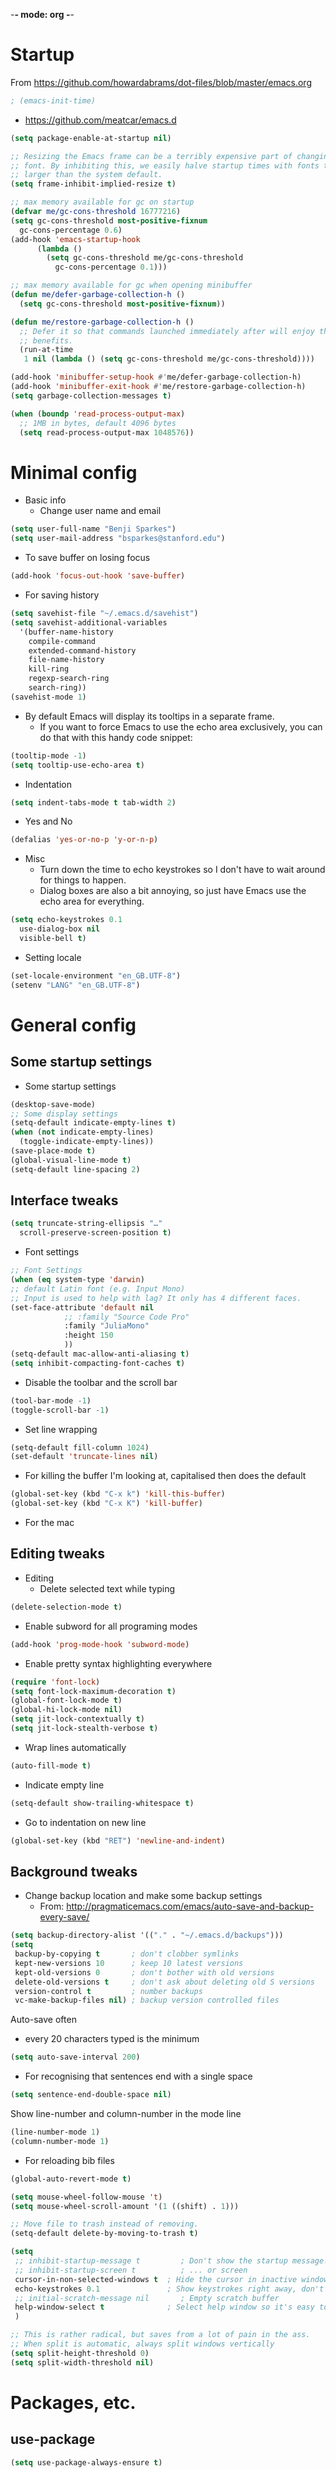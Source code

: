 -*- mode: org -*-
#+STARTUP: overview
#+STARTUP: content

* Startup

From https://github.com/howardabrams/dot-files/blob/master/emacs.org

#+BEGIN_SRC emacs-lisp
; (emacs-init-time)
#+END_SRC

- https://github.com/meatcar/emacs.d

#+BEGIN_SRC emacs-lisp
  (setq package-enable-at-startup nil)

  ;; Resizing the Emacs frame can be a terribly expensive part of changing the
  ;; font. By inhibiting this, we easily halve startup times with fonts that are
  ;; larger than the system default.
  (setq frame-inhibit-implied-resize t)
#+END_SRC

#+BEGIN_SRC emacs-lisp
  ;; max memory available for gc on startup
  (defvar me/gc-cons-threshold 16777216)
  (setq gc-cons-threshold most-positive-fixnum
	gc-cons-percentage 0.6)
  (add-hook 'emacs-startup-hook
	    (lambda ()
	      (setq gc-cons-threshold me/gc-cons-threshold
		    gc-cons-percentage 0.1)))

  ;; max memory available for gc when opening minibuffer
  (defun me/defer-garbage-collection-h ()
    (setq gc-cons-threshold most-positive-fixnum))

  (defun me/restore-garbage-collection-h ()
    ;; Defer it so that commands launched immediately after will enjoy the
    ;; benefits.
    (run-at-time
     1 nil (lambda () (setq gc-cons-threshold me/gc-cons-threshold))))

  (add-hook 'minibuffer-setup-hook #'me/defer-garbage-collection-h)
  (add-hook 'minibuffer-exit-hook #'me/restore-garbage-collection-h)
  (setq garbage-collection-messages t)
#+END_SRC

#+BEGIN_SRC emacs-lisp
  (when (boundp 'read-process-output-max)
    ;; 1MB in bytes, default 4096 bytes
    (setq read-process-output-max 1048576))
#+END_SRC

* Minimal config

- Basic info
  - Change user name and email

#+BEGIN_SRC emacs-lisp
(setq user-full-name "Benji Sparkes")
(setq user-mail-address "bsparkes@stanford.edu")
#+END_SRC

- To save buffer on losing focus

#+BEGIN_SRC emacs-lisp
  (add-hook 'focus-out-hook 'save-buffer)
#+END_SRC

- For saving history

#+BEGIN_SRC emacs-lisp
  (setq savehist-file "~/.emacs.d/savehist")
  (setq savehist-additional-variables
	'(buffer-name-history
	  compile-command
	  extended-command-history
	  file-name-history
	  kill-ring
	  regexp-search-ring
	  search-ring))
  (savehist-mode 1)
#+END_SRC

- By default Emacs will display its tooltips in a separate frame.
  - If you want to force Emacs to use the echo area exclusively, you can do that with this handy code snippet:

#+BEGIN_SRC emacs-lisp
  (tooltip-mode -1)
  (setq tooltip-use-echo-area t)
#+END_SRC

- Indentation

#+BEGIN_SRC emacs-lisp
  (setq indent-tabs-mode t tab-width 2)
#+END_SRC

- Yes and No

#+BEGIN_SRC emacs-lisp
  (defalias 'yes-or-no-p 'y-or-n-p)
#+END_SRC

- Misc
  - Turn down the time to echo keystrokes so I don't have to wait around for things to happen.
  - Dialog boxes are also a bit annoying, so just have Emacs use the echo area for everything.

#+BEGIN_SRC emacs-lisp
  (setq echo-keystrokes 0.1
	use-dialog-box nil
	visible-bell t)
#+END_SRC

- Setting locale

#+BEGIN_SRC emacs-lisp
  (set-locale-environment "en_GB.UTF-8")
  (setenv "LANG" "en_GB.UTF-8")
#+END_SRC


* General config

** Some startup settings

- Some startup settings

#+BEGIN_SRC emacs-lisp
  (desktop-save-mode)
  ;; Some display settings
  (setq-default indicate-empty-lines t)
  (when (not indicate-empty-lines)
    (toggle-indicate-empty-lines))
  (save-place-mode t)
  (global-visual-line-mode t)
  (setq-default line-spacing 2)
#+END_SRC

** Interface tweaks

#+BEGIN_SRC emacs-lisp
  (setq truncate-string-ellipsis "…"
	scroll-preserve-screen-position t)
#+END_SRC

- Font settings

#+BEGIN_SRC emacs-lisp
  ;; Font Settings
  (when (eq system-type 'darwin)
  ;; default Latin font (e.g. Input Mono)
  ;; Input is used to help with lag? It only has 4 different faces.
  (set-face-attribute 'default nil
		      ;; :family "Source Code Pro"
		      :family "JuliaMono"
		      :height 150
		      ))
  (setq-default mac-allow-anti-aliasing t)
  (setq inhibit-compacting-font-caches t)
#+END_SRC

- Disable the toolbar and the scroll bar

#+BEGIN_SRC emacs-lisp
  (tool-bar-mode -1)
  (toggle-scroll-bar -1)
#+END_SRC

- Set line wrapping

#+BEGIN_SRC emacs-lisp
  (setq-default fill-column 1024)
  (set-default 'truncate-lines nil)
#+END_SRC

- For killing the buffer I'm looking at, capitalised then does the default

#+BEGIN_SRC emacs-lisp
  (global-set-key (kbd "C-x k") 'kill-this-buffer)
  (global-set-key (kbd "C-x K") 'kill-buffer)
#+END_SRC

- For the mac

** Editing tweaks

- Editing
  - Delete selected text while typing

#+BEGIN_SRC emacs-lisp
  (delete-selection-mode t)
#+END_SRC

- Enable subword for all programing modes

#+BEGIN_SRC emacs-lisp
  (add-hook 'prog-mode-hook 'subword-mode)
#+END_SRC

- Enable pretty syntax highlighting everywhere

#+BEGIN_SRC emacs-lisp
  (require 'font-lock)
  (setq font-lock-maximum-decoration t)
  (global-font-lock-mode t)
  (global-hi-lock-mode nil)
  (setq jit-lock-contextually t)
  (setq jit-lock-stealth-verbose t)
#+END_SRC

- Wrap lines automatically

#+BEGIN_SRC emacs-lisp
  (auto-fill-mode t)
#+END_SRC

- Indicate empty line

#+BEGIN_SRC emacs-lisp
  (setq-default show-trailing-whitespace t)
#+END_SRC

- Go to indentation on new line

#+BEGIN_SRC emacs-lisp
  (global-set-key (kbd "RET") 'newline-and-indent)
#+END_SRC

** Background tweaks

- Change backup location and make some backup settings
  - From: http://pragmaticemacs.com/emacs/auto-save-and-backup-every-save/

#+BEGIN_SRC emacs-lisp
  (setq backup-directory-alist '(("." . "~/.emacs.d/backups")))
  (setq
   backup-by-copying t       ; don't clobber symlinks
   kept-new-versions 10      ; keep 10 latest versions
   kept-old-versions 0       ; don't bother with old versions
   delete-old-versions t     ; don't ask about deleting old S versions
   version-control t         ; number backups
   vc-make-backup-files nil) ; backup version controlled files
#+END_SRC

Auto-save often
  - every 20 characters typed is the minimum

#+BEGIN_SRC emacs-lisp
(setq auto-save-interval 200)
#+END_SRC

- For recognising that sentences end with a single space

#+BEGIN_SRC emacs-lisp
  (setq sentence-end-double-space nil)
#+END_SRC

Show line-number and column-number in the mode line

#+BEGIN_SRC emacs-lisp
  (line-number-mode 1)
  (column-number-mode 1)
#+END_SRC

- For reloading bib files

#+BEGIN_SRC emacs-lisp
  (global-auto-revert-mode t)
#+END_SRC

#+BEGIN_SRC emacs-lisp
  (setq mouse-wheel-follow-mouse 't)
  (setq mouse-wheel-scroll-amount '(1 ((shift) . 1)))

  ;; Move file to trash instead of removing.
  (setq-default delete-by-moving-to-trash t)

  (setq
   ;; inhibit-startup-message t         ; Don't show the startup message...
   ;; inhibit-startup-screen t          ; ... or screen
   cursor-in-non-selected-windows t  ; Hide the cursor in inactive windows
   echo-keystrokes 0.1               ; Show keystrokes right away, don't show the message in the scratch buffer
   ;; initial-scratch-message nil       ; Empty scratch buffer
   help-window-select t              ; Select help window so it's easy to quit it with 'q'
   )

  ;; This is rather radical, but saves from a lot of pain in the ass.
  ;; When split is automatic, always split windows vertically
  (setq split-height-threshold 0)
  (setq split-width-threshold nil)
#+END_SRC


* Packages, etc.


** use-package

#+BEGIN_SRC emacs-lisp
(setq use-package-always-ensure t)
#+END_SRC

** exec-path-from-shell

https://github.com/purcell/exec-path-from-shell

#+BEGIN_SRC emacs-lisp
;(when (memq window-system '(mac ns x))
;  (exec-path-from-shell-initialize))
#+END_SRC


* LaTeX

- Tells emacs where to find LaTeX.
#+BEGIN_SRC emacs-lisp
;(let ((my-path (expand-file-name "/usr/local/bin:/usr/local/texlive/2022/bin/universal-darwin")))
(let ((TeX-path (expand-file-name "/usr/local/bin:/usr/local/texlive/2023basic/bin/universal-darwin")))
  (setenv "PATH" (concat TeX-path ":" (getenv "PATH")))
  (add-to-list 'exec-path TeX-path))
#+END_SRC

#+BEGIN_SRC emacs-lisp
  (use-package tex
    :defer t
    :ensure auctex
    :init
    (setq-default TeX-PDF-mode t)
    (setq-default TeX-master "master") ; All master files called "master".
    (setq TeX-auto-save t
	  TeX-save-query nil)
    (setq TeX-parse-self t)
    (setq reftex-plug-into-AUCTeX t)
    (setq TeX-electric-math '("$" . "$")
	  TeX-electric-sub-and-superscript t)
    (setq font-latex-fontify-sectioning 'color)
    (setq TeX-view-program-selection '((output-pdf "PDF Viewer"))
	  TeX-view-program-list
	  '(("PDF Viewer" "/Applications/Skim.app/Contents/SharedSupport/displayline -r -b -g %n %o %b")))
    (setq TeX-source-correlate-method 'synctex)
    :hook
    (LaTeX-mode . turn-on-reftex)
    (LaTeX-mode . visual-line-mode)
    (LaTeX-mode . LaTeX-math-mode)
    (LaTeX-mode . TeX-source-correlate-mode)
    (LaTeX-mode . display-line-numbers-mode)
    :config)
#+END_SRC

- use Skim as default pdf viewer
  - Skim's displayline is used for forward search (from .tex to .pdf)
  - option -r relaods the file; option -b highlights the current line; option -g opens Skim in the background
  - For this to work, it seems one needs no spaces in the file name

- ReFtex from
  https://piotrkazmierczak.com/2010/emacs-as-the-ultimate-latex-editor/

- LaTeX Stuff
#+BEGIN_SRC emacs-lisp
(require 'auctex-latexmk)
(auctex-latexmk-setup)
#+END_SRC



* general


** Helm

#+BEGIN_SRC emacs-lisp
  (use-package helm
    :ensure t
    ;; :init
    :config
    (setq
     helm-quick-update t ; do not display invisible candidates
     helm-idle-delay 0.01 ; be idle for this many seconds, before updating in delayed sources.
     helm-input-idle-delay 0.01 ; be idle for this many seconds, before updating candidate buffer
     helm-split-window-default-side 'other ;; open helm buffer in another window
     helm-split-window-in-side-p t ;; open helm buffer inside current window, not occupy whole other window
     helm-candidate-number-limit 100 ; limit the number of displayed canidates
     helm-move-to-line-cycle-in-source nil ; move to end or beginning of source when reaching top or bottom of source.
     ;; helm-command
     helm-M-x-requires-pattern 0     ; show all candidates when set to 0
     helm-M-x-fuzzy-match t ; optional fuzzy matching for helm-M-x
     )
    :bind (("C-c h" . helm-mini)
	   ("C-h a" . helm-apropos)
	   ("C-x C-b" . helm-buffers-list)
	   ("C-x b" . helm-buffers-list)
	   ("M-y" . helm-show-kill-ring)
	   ("M-x" . helm-M-x)
	   ("C-x c o" . helm-occur)
	   ("C-x c s" . helm-swoop)
	   ("C-x c b" . my/helm-do-grep-book-notes)
	   ("C-x c SPC" . helm-all-mark-rings)
	   ;; ("C-c h" .  helm-command-prefix)
	   ("C-x C-f" . helm-find-files)
	   ))
#+END_SRC

** Company

- For auto-complete

#+BEGIN_SRC emacs-lisp
  (add-hook 'after-init-hook 'global-company-mode)
  (company-auctex-init)
#+END_SRC

- global activation of the unicode symbol completion

#+BEGIN_SRC emacs-lisp
  (add-to-list 'company-backends 'company-math-symbols-unicode)
  (add-to-list 'company-backends '(company-capf
                                   :with company-dabbrev))
#+END_SRC

- And with helm

#+BEGIN_SRC emacs-lisp
  (eval-after-load 'company
    '(progn
       (define-key company-mode-map (kbd "C-:") 'helm-company)
       (define-key company-active-map (kbd "C-:") 'helm-company)))
#+END_SRC

To prevent lowercasing:

#+BEGIN_SRC emacs-lisp
  (setq-default company-dabbrev-downcase nil)
#+END_SRC

** which-key

- This is super useful
  Shows command completions

#+BEGIN_SRC emacs-lisp
  (use-package which-key
  :demand t
  :custom
  (which-key-sort-order 'which-key-prefix-then-key-order)
  :init
  (setq which-key-idle-delay 0.1)
  (setq which-key-max-display-columns nil)
  :config
  (which-key-mode 1)
  (which-key-setup-minibuffer)
  (set-face-attribute
    'which-key-local-map-description-face nil :weight 'bold))
#+END_SRC

** Rainbow delimiters

#+BEGIN_SRC emacs-lisp
  (use-package rainbow-delimiters
    :defer 1
    :hook
    (prog-mode . rainbow-delimiters-mode)
  )
#+END_SRC

** Browse kill ring

#+BEGIN_SRC emacs-lisp
  (require 'browse-kill-ring)
#+END_SRC

** Org mode

#+BEGIN_SRC emacs-lisp
  (use-package org
    :custom
    (org-directory "~/Dropbox/Docs/Org")
    (org-default-notes-file (concat org-directory "/OrgCapture.org"))
    ;; use syntax-highlighting for src blocks
    (org-src-fontify-natively t)
    ;; strip blank lines when closing src block editor
    (org-src-strip-leading-and-trailing-blank-lines t)
    ;; preserve indentation in src blocks, don't re-indent
    (org-src-preserve-indentation t)
    ;; respect the src block syntax for tabs
    (org-src-tab-acts-natively t)
    ;; wrap lines on startup
    (org-startup-truncated nil)
    ;; if editing in an invisible region, complain.
    (org-catch-invisible-edits 'show-and-error)
    ;; don't ask when evaluating every src block
    (org-confirm-babel-evaluate nil)
    ;; don't hide emphasis markers, because there are soo many
    (org-hide-emphasis-markers nil)
    ;; try to draw utf8 characters, don't just show their code
    (org-pretty-entities t)
    ;; add a background to begin_quote and begin_verse blocks.
    (org-fontify-quote-and-verse-blocks t)
    ;; use a pretty character to show a collapsed section
    (org-ellipsis " ▿")
    ;; don't collapse blank lines when collapsing a tree
    ;; as that messes with the ellipsis.
    (org-cycle-separator-lines -1)
    ;; don't align tags
    (org-tag-column 0)
    ;; prevent demoting heading also shifting text inside sections
    (org-adapt-indentation nil)
    ;; leave shift keys alone!
    (org-support-shift-select t)
    (org-replace-disputed-keys t)
    ;; :hook
    ;; (org-mode . org-indent-mode)
    :config
    (add-to-list 'org-structure-template-alist '("se" . "src elisp"))
    (add-to-list 'org-structure-template-alist '("ss" . "src sh"))
    (add-to-list 'org-structure-template-alist '("sp" . "src python"))
    (setq org-babel-python-command "python3")
    (org-babel-do-load-languages 'org-babel-load-languages
                                 '(
                                   (C . t)
                                   (dot . t)
                                   (emacs-lisp . t)
                                   (js . t)
                                   (latex . t)
                                   (lisp . t)
                                   (org . t)
                                   (python . t)
                                   ;; (rust . t)
                                   (scheme . t)
                                   )))
#+END_SRC

*** Background Org Stuff

- LaTeX in org
#+BEGIN_SRC emacs-lisp
  (add-hook 'org-mode-hook 'LaTeX-math-mode)
  (setq org-format-latex-options
        '(:foreground default
                      :background default
                      :scale 1
                      :html-foreground "Black"
                      :html-background "Transparent"
                      :html-scale 1.0
                      :matchers ("begin" "$1" "$$" "\\(" "\\[")))
#+END_SRC

#+BEGIN_SRC emacs-lisp
  (add-to-list 'auto-mode-alist '("\\.org\\'" . org-mode))
#+END_SRC

- Including all org files from a directory into the agenda
  - Note, multiple directories can be added, like:
    - (setq org-agenda-files (quote ("~/agenda/work" "~/agenda/todo")))
#+BEGIN_SRC emacs-lisp
  (setq org-agenda-files (file-expand-wildcards "~/Dropbox/Docs/Org/*.org"))
#+END_SRC

- Auto add time and closing note to done
#+BEGIN_SRC emacs-lisp
  (setq org-log-done 'time)
  (setq org-log-done 'note)
#+END_SRC

** Smartparens

#+BEGIN_SRC emacs-lisp
  ;; https://github.com/Fuco1/smartparens
  (require 'smartparens-config)
  (require 'smartparens-latex)
  (smartparens-global-mode t)
  (show-smartparens-global-mode t)

  ;; needed to ensure text isn't deleted
  ;; (https://github.com/Fuco1/smartparens/issues/834)
  (define-key LaTeX-mode-map (kbd "$") 'self-insert-command)

  (sp-with-modes
      '(tex-mode plain-tex-mode latex-mode LaTeX-mode)
    (sp-local-pair "\\(" "\\)"
		   :unless '(sp-latex-point-after-backslash)
		   :trigger-wrap "$"
		   :trigger "$"))
#+END_SRC

** Themes

#+BEGIN_SRC emacs-lisp
  ;; to get rid of buffer-face on shift click
  (define-key global-map (kbd "<S-down-mouse-1>") 'mouse-save-then-kill)
  ;; to set right click to a menu bar instead of yanking
  (global-set-key [mouse-2] 'mouse-popup-menubar-stuff)

  (load-theme 'dracula t)

  ;; For loading themes
  ;; (defadvice load-theme (before theme-dont-propagate activate)
  ;;   (mapc #'disable-theme custom-enabled-themes))
#+END_SRC

** Multiple cursors

#+BEGIN_SRC emacs-lisp
  ;; For multiple cursors
  (use-package multiple-cursors
    :ensure t
    :bind (("C->" . mc/mark-next-like-this)
	   ("C-<" . mc/mark-previous-like-this)
	   ("C-c C->" . mc/mark-all-like-this)
	   ("C-c C-SPC" . mc/edit-lines)
	   ("M-<M-down-mouse-1>" . mc/add-cursor-on-click)))
#+END_SRC

** Undo tree

#+BEGIN_SRC emacs-lisp
  (use-package undo-tree
    :ensure t
    :init
    (global-undo-tree-mode))
#+END_SRC

** ispell

- For spell checking
#+BEGIN_SRC emacs-lisp
  (setq ispell-program-name "aspell") ; could be ispell as well, depending on your preferences
  (setq ispell-dictionary "british") ; this can obviously be set to any language your spell-checking program supports
  (customize-set-variable 'ispell-extra-args '("--sug-mode=ultra"))
  (add-hook 'LaTeX-mode-hook 'flyspell-mode)
  ; (add-hook 'LaTeX-mode-hook 'flyspell-buffer)
  ; (add-hook 'org-mode-hook 'flyspell-mode)
  ; (add-hook 'org-mode-hook 'flyspell-buffer)
#+END_SRC

** Fix-word

#+BEGIN_SRC emacs-lisp
  (use-package fix-word
    :bind (("M-u" . #'fix-word-upcase)
	   ("M-l" . #'fix-word-downcase)
	   ("M-c" . #'fix-word-capitalize)))
#+END_SRC

** Highlight Indentation

- To highlight indentations
  - Options are fill, column, and character
  - There's no way to get indentation on empty lines as of now

#+BEGIN_SRC emacs-lisp
  (add-hook 'prog-mode-hook 'highlight-indent-guides-mode)
  (setq highlight-indent-guides-method 'character)
#+END_SRC

** Web mode

#+BEGIN_SRC emacs-lisp
(add-to-list 'auto-mode-alist '("\\.html?\\'" . web-mode))
(setq web-mode-markup-indent-offset 2)
#+END_SRC

** magit

#+BEGIN_SRC emacs-lisp
  (use-package magit
    :pin nongnu ; installation issues with melpa
    )
#+END_SRC

* languages

** LISP

*** SLIME

#+BEGIN_SRC emacs-lisp
  ;; (setq inferior-lisp-program (executable-find "sbcl"))
#+END_SRC

#+BEGIN_SRC emacs-lisp
  ;; (defun sort-lines-by-length (reverse beg end)
  ;;   "Sort lines by length."
  ;;   (interactive "P\nr")
  ;;   (save-excursion
  ;;     (save-restriction
  ;;       (narrow-to-region beg end)
  ;;       (goto-char (point-min))
  ;;       (let ;; To make `end-of-line' and etc. to ignore fields.
  ;;           ((inhibit-field-text-motion t))
  ;;         (sort-subr reverse 'forward-line 'end-of-line nil nil
  ;;                    (lambda (l1 l2)
  ;;                      (apply #'< (mapcar (lambda (range) (- (cdr range) (car range)))
  ;;                                         (list l1 l2)))))))))
#+END_SRC

*** Racket

#+BEGIN_SRC emacs-lisp
  (add-to-list 'load-path "~/.emacs.d/manualPackages/emacs-ob-racket")
  (add-to-list 'org-src-lang-modes '("racket" . racket))
    (org-babel-do-load-languages
   'org-babel-load-languages
   '((racket . t)))
#+END_SRC

** python

Lines marked 'a' are from: https://github.com/jorgenschaefer/elpy/issues/1867
Lines marked 'b' are from: https://github.com/jorgenschaefer/elpy/pull/1970

#+BEGIN_SRC emacs-lisp
  (use-package elpy
    :ensure t
    :defer t
    ;;:elpy-shell-darwin-use-pty t
    :init
    (advice-add 'python-mode :before 'elpy-enable)
    :config
    (setq elpy-rpc-python-command "python3") ; a
    (setq python-shell-interpreter "python3") ; a
    (setq python-shell-interpreter-args "-i")
    ;(setq python-shell-interpreter-args "-c exec('__import__(\\'readline\\')') -i")
    (setq elpy-shell-darwin-use-pty t) ; b
    )

  ;; (require 'python-mode)

  ;; (require 'py-autopep8)
  ;; (add-hook 'python-mode-hook 'py-autopep8-enable-on-save)

  ;(defun my/python-mode-hook ()
  ;  (add-to-list 'company-backends 'company-jedi))
  ;
  ;(add-hook 'python-mode-hook 'my/python-mode-hook)
#+END_SRC

** rust

https://robert.kra.hn/posts/rust-emacs-setup/


#+BEGIN_SRC emacs-lisp
  (use-package rustic
    :ensure
    :bind (:map rustic-mode-map
		("M-j" . lsp-ui-imenu)
		("M-?" . lsp-find-references)
		("C-c C-c l" . flycheck-list-errors)
		("C-c C-c a" . lsp-execute-code-action)
		("C-c C-c r" . lsp-rename)
		("C-c C-c q" . lsp-workspace-restart)
		("C-c C-c Q" . lsp-workspace-shutdown)
		("C-c C-c s" . lsp-rust-analyzer-status))
    :config
    ;; uncomment for less flashiness
    ;; (setq lsp-eldoc-hook nil)
    ;; (setq lsp-enable-symbol-highlighting nil)
    ;; (setq lsp-signature-auto-activate nil)

    ;; comment to disable rustfmt on save
    (setq rustic-format-on-save t)
    (add-hook 'rustic-mode-hook 'rk/rustic-mode-hook))

  (defun rk/rustic-mode-hook ()
    ;; so that run C-c C-c C-r works without having to confirm, but don't try to
    ;; save rust buffers that are not file visiting. Once
    ;; https://github.com/brotzeit/rustic/issues/253 has been resolved this should
    ;; no longer be necessary.
    (when buffer-file-name
      (setq-local buffer-save-without-query t))
    (add-hook 'before-save-hook 'lsp-format-buffer nil t))
#+END_SRC

#+BEGIN_SRC emacs-lisp
  (add-hook 'rust-mode-hook (lambda () (setq indent-tabs-mode nil)))
#+END_SRC

* LSP

# #+BEGIN_SRC emacs-lisp
#   (use-package lsp-mode
#   :hook ((c-mode python-mode) . lsp-deferred)
#   :commands lsp)
# #+END_SRC

* Testing

** flycheck

#+BEGIN_SRC emacs-lisp
(use-package flycheck
  :defer 1
  :init
  (global-flycheck-mode t))

(use-package flycheck-posframe
  :defer 1
  :after flycheck
  :hook (flycheck-mode . flycheck-posframe-mode)
  :config
  (flycheck-posframe-configure-pretty-defaults)
  (add-hook 'flycheck-posframe-inhibit-functions #'company--active-p))
#+END_SRC



